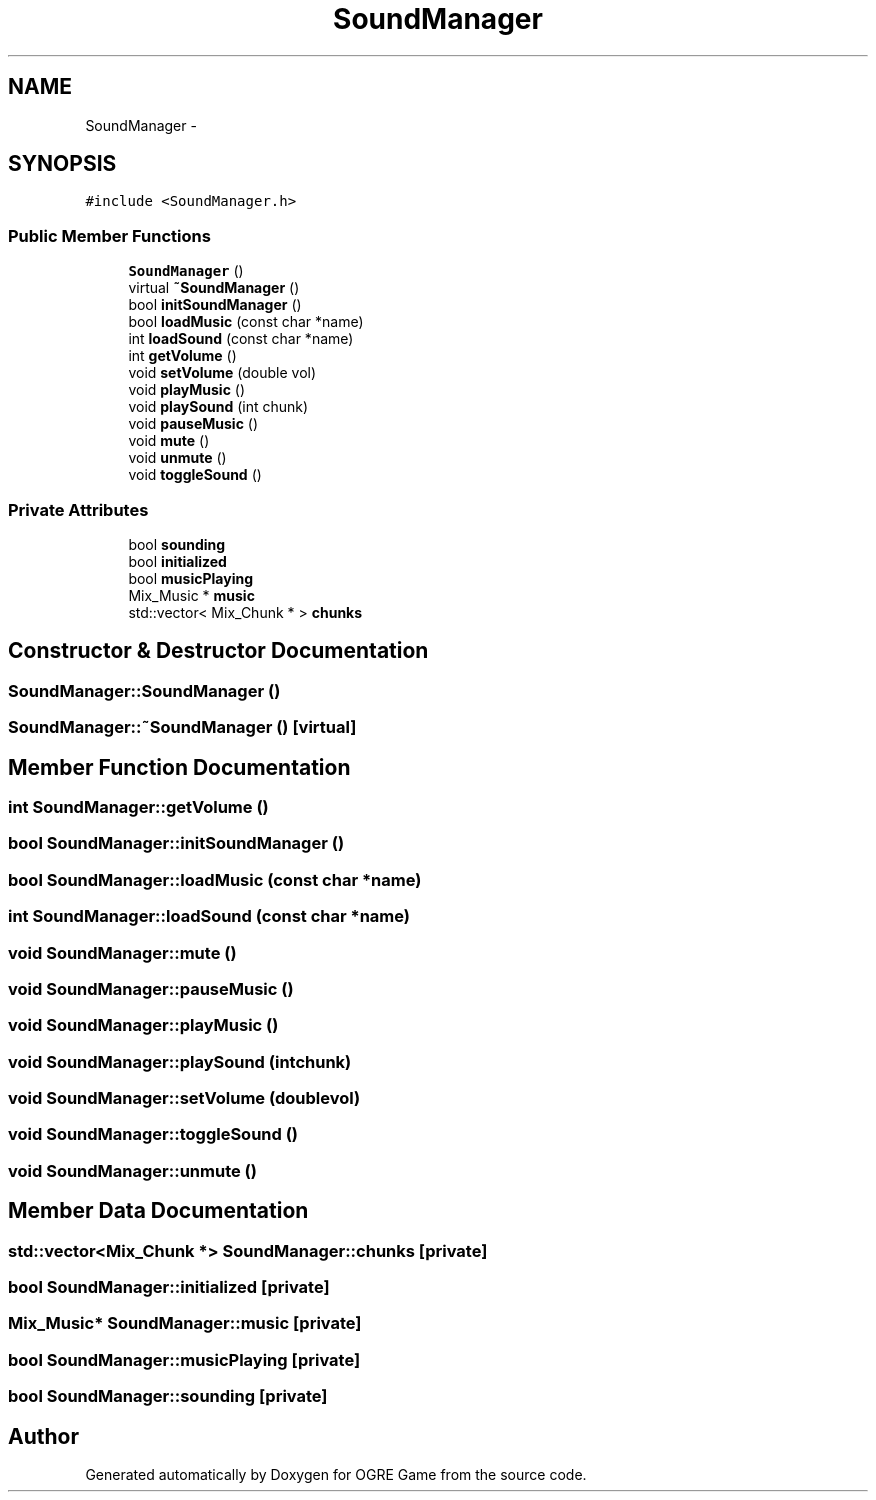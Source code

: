 .TH "SoundManager" 3 "Fri Mar 21 2014" "OGRE Game" \" -*- nroff -*-
.ad l
.nh
.SH NAME
SoundManager \- 
.SH SYNOPSIS
.br
.PP
.PP
\fC#include <SoundManager\&.h>\fP
.SS "Public Member Functions"

.in +1c
.ti -1c
.RI "\fBSoundManager\fP ()"
.br
.ti -1c
.RI "virtual \fB~SoundManager\fP ()"
.br
.ti -1c
.RI "bool \fBinitSoundManager\fP ()"
.br
.ti -1c
.RI "bool \fBloadMusic\fP (const char *name)"
.br
.ti -1c
.RI "int \fBloadSound\fP (const char *name)"
.br
.ti -1c
.RI "int \fBgetVolume\fP ()"
.br
.ti -1c
.RI "void \fBsetVolume\fP (double vol)"
.br
.ti -1c
.RI "void \fBplayMusic\fP ()"
.br
.ti -1c
.RI "void \fBplaySound\fP (int chunk)"
.br
.ti -1c
.RI "void \fBpauseMusic\fP ()"
.br
.ti -1c
.RI "void \fBmute\fP ()"
.br
.ti -1c
.RI "void \fBunmute\fP ()"
.br
.ti -1c
.RI "void \fBtoggleSound\fP ()"
.br
.in -1c
.SS "Private Attributes"

.in +1c
.ti -1c
.RI "bool \fBsounding\fP"
.br
.ti -1c
.RI "bool \fBinitialized\fP"
.br
.ti -1c
.RI "bool \fBmusicPlaying\fP"
.br
.ti -1c
.RI "Mix_Music * \fBmusic\fP"
.br
.ti -1c
.RI "std::vector< Mix_Chunk * > \fBchunks\fP"
.br
.in -1c
.SH "Constructor & Destructor Documentation"
.PP 
.SS "SoundManager::SoundManager ()"

.SS "SoundManager::~SoundManager ()\fC [virtual]\fP"

.SH "Member Function Documentation"
.PP 
.SS "int SoundManager::getVolume ()"

.SS "bool SoundManager::initSoundManager ()"

.SS "bool SoundManager::loadMusic (const char *name)"

.SS "int SoundManager::loadSound (const char *name)"

.SS "void SoundManager::mute ()"

.SS "void SoundManager::pauseMusic ()"

.SS "void SoundManager::playMusic ()"

.SS "void SoundManager::playSound (intchunk)"

.SS "void SoundManager::setVolume (doublevol)"

.SS "void SoundManager::toggleSound ()"

.SS "void SoundManager::unmute ()"

.SH "Member Data Documentation"
.PP 
.SS "std::vector<Mix_Chunk *> SoundManager::chunks\fC [private]\fP"

.SS "bool SoundManager::initialized\fC [private]\fP"

.SS "Mix_Music* SoundManager::music\fC [private]\fP"

.SS "bool SoundManager::musicPlaying\fC [private]\fP"

.SS "bool SoundManager::sounding\fC [private]\fP"


.SH "Author"
.PP 
Generated automatically by Doxygen for OGRE Game from the source code\&.
